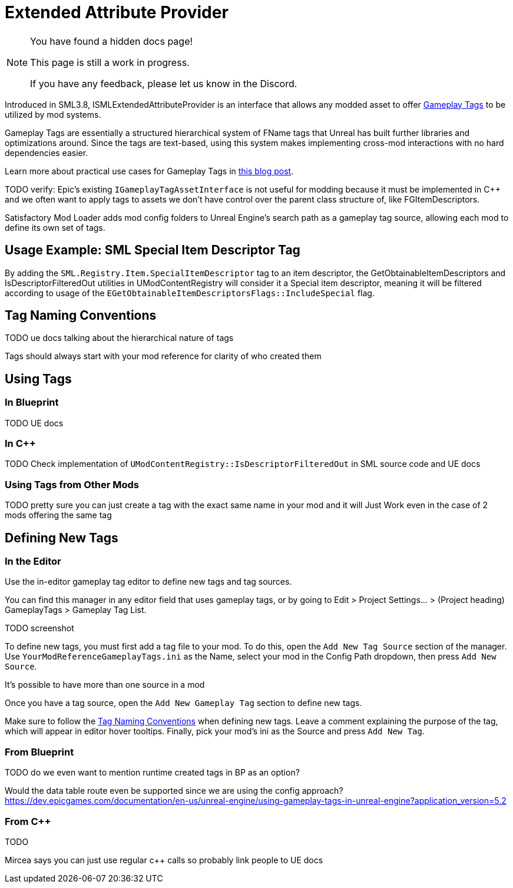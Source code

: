 = Extended Attribute Provider

[NOTE]
====
You have found a hidden docs page!

This page is still a work in progress.

If you have any feedback, please let us know in the Discord.
====

Introduced in SML3.8, ISMLExtendedAttributeProvider is an interface that allows any modded asset to offer
https://dev.epicgames.com/documentation/en-us/unreal-engine/using-gameplay-tags-in-unreal-engine?application_version=5.2[Gameplay Tags]
to be utilized by mod systems.

Gameplay Tags are essentially a structured hierarchical system of FName tags that Unreal has built further libraries and optimizations around.
Since the tags are text-based, using this system makes implementing cross-mod interactions with no hard dependencies easier.

Learn more about practical use cases for Gameplay Tags in 
https://www.tomlooman.com/unreal-engine-gameplaytags-data-driven-design/[this blog post].

TODO verify:
Epic's existing `IGameplayTagAssetInterface` is not useful for modding because it must be implemented in {cpp}
and we often want to apply tags to assets we don't have control over the parent class structure of, like FGItemDescriptors.

Satisfactory Mod Loader adds mod config folders to Unreal Engine's search path as a gameplay tag source,
allowing each mod to define its own set of tags.

== Usage Example: SML Special Item Descriptor Tag

By adding the `SML.Registry.Item.SpecialItemDescriptor` tag to an item descriptor, the 
GetObtainableItemDescriptors and IsDescriptorFilteredOut utilities in UModContentRegistry will consider it a Special item descriptor,
meaning it will be filtered according to usage of the `EGetObtainableItemDescriptorsFlags::IncludeSpecial` flag.

[id="TagNameConventions"]
== Tag Naming Conventions

TODO ue docs talking about the hierarchical nature of tags

Tags should always start with your mod reference for clarity of who created them

== Using Tags

[id="CheckTags_Blueprint"]
=== In Blueprint

TODO UE docs

[id="CheckTags_Cpp"]
=== In C++

TODO Check implementation of `UModContentRegistry::IsDescriptorFilteredOut` in SML source code and UE docs 

=== Using Tags from Other Mods

TODO pretty sure you can just create a tag with the exact same name in your mod and it will Just Work even in the case of 2 mods offering the same tag


== Defining New Tags

[id="DefineTags_Editor"]
=== In the Editor

Use the in-editor gameplay tag editor to define new tags and tag sources.

You can find this manager in any editor field that uses gameplay tags, or by going to
Edit > Project Settings... > (Project heading) GameplayTags > Gameplay Tag List.

TODO screenshot

To define new tags, you must first add a tag file to your mod.
To do this, open the `Add New Tag Source` section of the manager.
Use `YourModReferenceGameplayTags.ini` as the Name, select your mod in the Config Path dropdown, then press `Add New Source`.

It's possible to have more than one source in a mod

Once you have a tag source, open the `Add New Gameplay Tag` section to define new tags.

Make sure to follow the link:#TagNameConventions[Tag Naming Conventions] when defining new tags.
Leave a comment explaining the purpose of the tag, which will appear in editor hover tooltips.
Finally, pick your mod's ini as the Source and press `Add New Tag`.

[id="DefineTags_Blueprint"]
=== From Blueprint

TODO do we even want to mention runtime created tags in BP as an option?

Would the data table route even be supported since we are using the config approach?
https://dev.epicgames.com/documentation/en-us/unreal-engine/using-gameplay-tags-in-unreal-engine?application_version=5.2


[id="DefineTags_Cpp"]
=== From C++

TODO

Mircea says you can just use regular c++ calls so probably link people to UE docs
